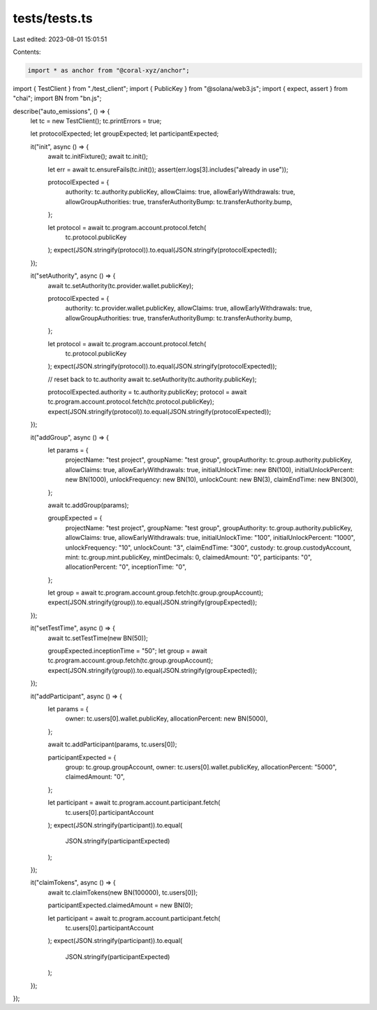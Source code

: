 tests/tests.ts
==============

Last edited: 2023-08-01 15:01:51

Contents:

.. code-block:: ts

    import * as anchor from "@coral-xyz/anchor";
import { TestClient } from "./test_client";
import { PublicKey } from "@solana/web3.js";
import { expect, assert } from "chai";
import BN from "bn.js";

describe("auto_emissions", () => {
  let tc = new TestClient();
  tc.printErrors = true;

  let protocolExpected;
  let groupExpected;
  let participantExpected;

  it("init", async () => {
    await tc.initFixture();
    await tc.init();

    let err = await tc.ensureFails(tc.init());
    assert(err.logs[3].includes("already in use"));

    protocolExpected = {
      authority: tc.authority.publicKey,
      allowClaims: true,
      allowEarlyWithdrawals: true,
      allowGroupAuthorities: true,
      transferAuthorityBump: tc.transferAuthority.bump,
    };

    let protocol = await tc.program.account.protocol.fetch(
      tc.protocol.publicKey
    );
    expect(JSON.stringify(protocol)).to.equal(JSON.stringify(protocolExpected));
  });

  it("setAuthority", async () => {
    await tc.setAuthority(tc.provider.wallet.publicKey);

    protocolExpected = {
      authority: tc.provider.wallet.publicKey,
      allowClaims: true,
      allowEarlyWithdrawals: true,
      allowGroupAuthorities: true,
      transferAuthorityBump: tc.transferAuthority.bump,
    };

    let protocol = await tc.program.account.protocol.fetch(
      tc.protocol.publicKey
    );
    expect(JSON.stringify(protocol)).to.equal(JSON.stringify(protocolExpected));

    // reset back to tc.authority
    await tc.setAuthority(tc.authority.publicKey);

    protocolExpected.authority = tc.authority.publicKey;
    protocol = await tc.program.account.protocol.fetch(tc.protocol.publicKey);
    expect(JSON.stringify(protocol)).to.equal(JSON.stringify(protocolExpected));
  });

  it("addGroup", async () => {
    let params = {
      projectName: "test project",
      groupName: "test group",
      groupAuthority: tc.group.authority.publicKey,
      allowClaims: true,
      allowEarlyWithdrawals: true,
      initialUnlockTime: new BN(100),
      initialUnlockPercent: new BN(1000),
      unlockFrequency: new BN(10),
      unlockCount: new BN(3),
      claimEndTime: new BN(300),
    };

    await tc.addGroup(params);

    groupExpected = {
      projectName: "test project",
      groupName: "test group",
      groupAuthority: tc.group.authority.publicKey,
      allowClaims: true,
      allowEarlyWithdrawals: true,
      initialUnlockTime: "100",
      initialUnlockPercent: "1000",
      unlockFrequency: "10",
      unlockCount: "3",
      claimEndTime: "300",
      custody: tc.group.custodyAccount,
      mint: tc.group.mint.publicKey,
      mintDecimals: 0,
      claimedAmount: "0",
      participants: "0",
      allocationPercent: "0",
      inceptionTime: "0",
    };

    let group = await tc.program.account.group.fetch(tc.group.groupAccount);
    expect(JSON.stringify(group)).to.equal(JSON.stringify(groupExpected));
  });

  it("setTestTime", async () => {
    await tc.setTestTime(new BN(50));

    groupExpected.inceptionTime = "50";
    let group = await tc.program.account.group.fetch(tc.group.groupAccount);
    expect(JSON.stringify(group)).to.equal(JSON.stringify(groupExpected));
  });

  it("addParticipant", async () => {
    let params = {
      owner: tc.users[0].wallet.publicKey,
      allocationPercent: new BN(5000),
    };

    await tc.addParticipant(params, tc.users[0]);

    participantExpected = {
      group: tc.group.groupAccount,
      owner: tc.users[0].wallet.publicKey,
      allocationPercent: "5000",
      claimedAmount: "0",
    };

    let participant = await tc.program.account.participant.fetch(
      tc.users[0].participantAccount
    );
    expect(JSON.stringify(participant)).to.equal(
      JSON.stringify(participantExpected)
    );
  });

  it("claimTokens", async () => {
    await tc.claimTokens(new BN(100000), tc.users[0]);

    participantExpected.claimedAmount = new BN(0);

    let participant = await tc.program.account.participant.fetch(
      tc.users[0].participantAccount
    );
    expect(JSON.stringify(participant)).to.equal(
      JSON.stringify(participantExpected)
    );
  });
});



